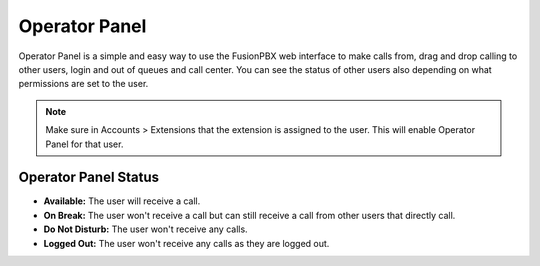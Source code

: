 ################
Operator Panel
################

Operator Panel is a simple and easy way to use the FusionPBX web interface to make calls from, drag and drop calling to other users, login and out of queues and call center.  You can see the status of other users also depending on what permissions are set to the user.



.. image:: ../_static/images/applications/fusionpbx_operator_panel.jpg
        :scale: 85%
        


.. note::

       Make sure in Accounts > Extensions that the extension is assigned to the user.  This will enable Operator Panel for that user.


Operator Panel Status
^^^^^^^^^^^^^^^^^^^^^^^

*  **Available:** The user will receive a call.
*  **On Break:** The user won't receive a call but can still receive a call from other users that directly call.
*  **Do Not Disturb:** The user won't receive any calls.
*  **Logged Out:** The user won't receive any calls as they are logged out.

